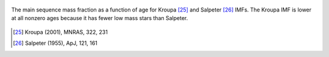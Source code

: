 
.. figure:: ../../rh_2panel/h.png 
	:align: center 

	The main sequence mass fraction as a function of age for Kroupa [25]_ and 
	Salpeter [26]_ IMFs. The Kroupa IMF is lower at all nonzero ages because 
	it has fewer low mass stars than Salpeter. 

.. [25] Kroupa (2001), MNRAS, 322, 231 
.. [26] Salpeter (1955), ApJ, 121, 161 
